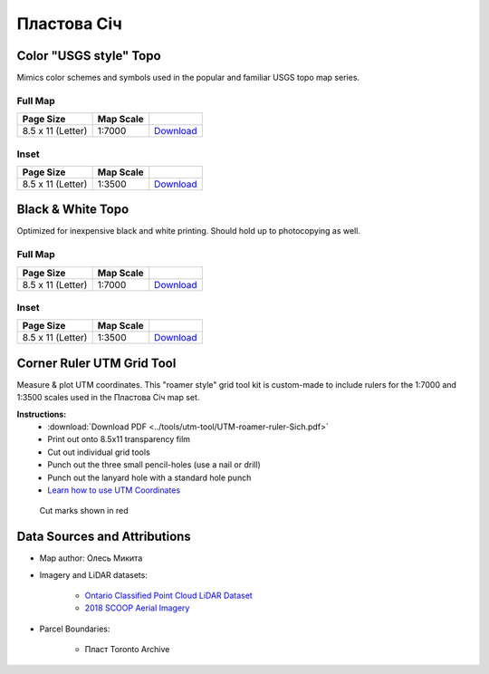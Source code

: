 
Пластова Січ
============

Color "USGS style" Topo
-----------------------
Mimics color schemes and symbols used in the popular and familiar USGS topo map
series.

Full Map
^^^^^^^^

.. image:: ../PlastovaSich/rendered/PlastovaSich-USGS-8.5x11-thumb.png

.. list-table::
    :header-rows: 1

    *   - Page Size
        - Map Scale
        -
    *   - 8.5 x 11 (Letter)
        - 1:7000
        - `Download <https://github.com/amykyta3/plast-karto/releases/latest/download/PlastovaSich-USGS-8.5x11.pdf>`__


Inset
^^^^^

.. image:: ../PlastovaSich/rendered/PlastovaSich-USGS-inset-8.5x11-thumb.png

.. list-table::
    :header-rows: 1

    *   - Page Size
        - Map Scale
        -
    *   - 8.5 x 11 (Letter)
        - 1:3500
        - `Download <https://github.com/amykyta3/plast-karto/releases/latest/download/PlastovaSich-USGS-inset-8.5x11.pdf>`__


Black & White Topo
------------------
Optimized for inexpensive black and white printing. Should hold up to
photocopying as well.

Full Map
^^^^^^^^

.. image:: ../PlastovaSich/rendered/PlastovaSich-greyscale-8.5x11-thumb.png

.. list-table::
    :header-rows: 1

    *   - Page Size
        - Map Scale
        -
    *   - 8.5 x 11 (Letter)
        - 1:7000
        - `Download <https://github.com/amykyta3/plast-karto/releases/latest/download/PlastovaSich-greyscale-8.5x11.pdf>`__

Inset
^^^^^

.. image:: ../PlastovaSich/rendered/PlastovaSich-greyscale-inset-8.5x11-thumb.png

.. list-table::
    :header-rows: 1

    *   - Page Size
        - Map Scale
        -
    *   - 8.5 x 11 (Letter)
        - 1:3500
        - `Download <https://github.com/amykyta3/plast-karto/releases/latest/download/PlastovaSich-greyscale-inset-8.5x11.pdf>`__



Corner Ruler UTM Grid Tool
--------------------------

Measure & plot UTM coordinates. This "roamer style" grid tool kit is custom-made
to include rulers for the 1:7000 and 1:3500 scales used in the Пластова Січ map set.

**Instructions:**
    * :download:`Download PDF <../tools/utm-tool/UTM-roamer-ruler-Sich.pdf>`
    * Print out onto 8.5x11 transparency film
    * Cut out individual grid tools
    * Punch out the three small pencil-holes (use a nail or drill)
    * Punch out the lanyard hole with a standard hole punch
    * `Learn how to use UTM Coordinates <https://www.maptools.com/tutorials/utm/quick_guide>`__


.. figure:: utm-ruler-thumb.png

    Cut marks shown in red


Data Sources and Attributions
-----------------------------
* Map author: Олесь Микита
* Imagery and LiDAR datasets:

    * `Ontario Classified Point Cloud LiDAR Dataset <https://geohub.lio.gov.on.ca>`_
    * `2018 SCOOP Aerial Imagery <https://maps.northumberlandcounty.ca/MunicipalServices/>`_
* Parcel Boundaries:

    * Пласт Toronto Archive
